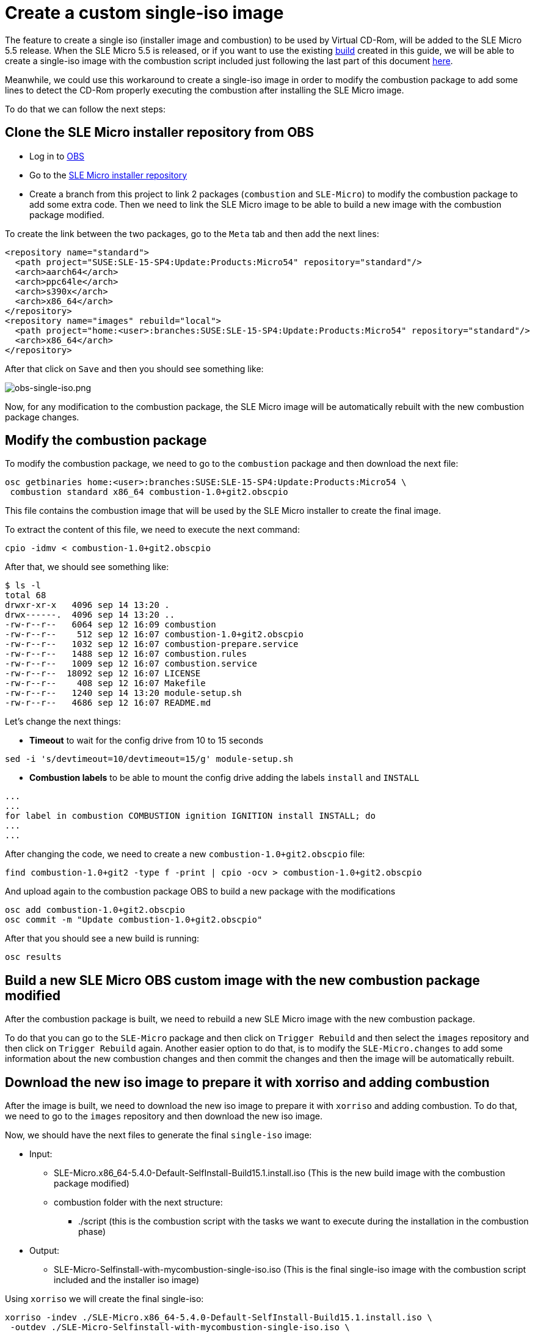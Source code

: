 = Create a custom single-iso image
:experimental:

ifdef::env-github[]
:imagesdir: ../images/
:tip-caption: :bulb:
:note-caption: :information_source:
:important-caption: :heavy_exclamation_mark:
:caution-caption: :fire:
:warning-caption: :warning:
endif::[]

The feature to create a single iso (installer image and combustion) to be used by Virtual CD-Rom, will be added to the SLE Micro 5.5 release.
When the SLE Micro 5.5 is released, or if you want to use the existing https://build.opensuse.org/project/show/home:amorgante:branches:SUSE:SLE-15-SP4:Update:Products:Micro54[build] created in this guide, we will be able to create a single-iso image with the combustion script included just following the last part of this document <<download-iso,here>>.

Meanwhile, we could use this workaround to create a single-iso image in order to modify the combustion package to add some lines to detect the CD-Rom properly executing the combustion after installing the SLE Micro image.

To do that we can follow the next steps:

== Clone the SLE Micro installer repository from OBS

* Log in to https://build.opensuse.org[OBS]
* Go to the https://build.opensuse.org/project/show/SUSE:SLE-15-SP4:Update:Products:Micro54[SLE Micro installer repository]
* Create a branch from this project to link 2 packages (`combustion` and `SLE-Micro`) to modify the combustion package to add some extra code. Then we need to link the SLE Micro image to be able to build a new image with the combustion package modified.

To create the link between the two packages, go to the `Meta` tab and then add the next lines:

[,xml]
----
<repository name="standard">
  <path project="SUSE:SLE-15-SP4:Update:Products:Micro54" repository="standard"/>
  <arch>aarch64</arch>
  <arch>ppc64le</arch>
  <arch>s390x</arch>
  <arch>x86_64</arch>
</repository>
<repository name="images" rebuild="local">
  <path project="home:<user>:branches:SUSE:SLE-15-SP4:Update:Products:Micro54" repository="standard"/>
  <arch>x86_64</arch>
</repository>
----

After that click on `Save` and then you should see something like:

image::obs-single-iso.png[obs-single-iso.png]

Now, for any modification to the combustion package, the SLE Micro image will be automatically rebuilt with the new combustion package changes.

== Modify the combustion package

To modify the combustion package, we need to go to the `combustion` package and then download the next file:

[,bash]
----
osc getbinaries home:<user>:branches:SUSE:SLE-15-SP4:Update:Products:Micro54 \
 combustion standard x86_64 combustion-1.0+git2.obscpio
----

This file contains the combustion image that will be used by the SLE Micro installer to create the final image.

To extract the content of this file, we need to execute the next command:

[,bash]
----
cpio -idmv < combustion-1.0+git2.obscpio
----

After that, we should see something like:

[,shell]
----
$ ls -l
total 68
drwxr-xr-x   4096 sep 14 13:20 .
drwx------.  4096 sep 14 13:20 ..
-rw-r--r--   6064 sep 12 16:09 combustion
-rw-r--r--    512 sep 12 16:07 combustion-1.0+git2.obscpio
-rw-r--r--   1032 sep 12 16:07 combustion-prepare.service
-rw-r--r--   1488 sep 12 16:07 combustion.rules
-rw-r--r--   1009 sep 12 16:07 combustion.service
-rw-r--r--  18092 sep 12 16:07 LICENSE
-rw-r--r--    408 sep 12 16:07 Makefile
-rw-r--r--   1240 sep 14 13:20 module-setup.sh
-rw-r--r--   4686 sep 12 16:07 README.md
----

Let's change the next things:

* *Timeout* to wait for the config drive from 10 to 15 seconds

[,bash]
----
sed -i 's/devtimeout=10/devtimeout=15/g' module-setup.sh
----

* *Combustion labels* to be able to mount the config drive adding the labels `install` and `INSTALL`

[,bash]
----
...
...
for label in combustion COMBUSTION ignition IGNITION install INSTALL; do
...
...
----

After changing the code, we need to create a new `combustion-1.0+git2.obscpio` file:

[,bash]
----
find combustion-1.0+git2 -type f -print | cpio -ocv > combustion-1.0+git2.obscpio
----

And upload again to the combustion package OBS to build a new package with the modifications

[,bash]
----
osc add combustion-1.0+git2.obscpio
osc commit -m "Update combustion-1.0+git2.obscpio"
----

After that you should see a new build is running:

[,bash]
----
osc results
----

== Build a new SLE Micro OBS custom image with the new combustion package modified

After the combustion package is built, we need to rebuild a new SLE Micro image with the new combustion package.

To do that you can go to the `SLE-Micro` package and then click on `Trigger Rebuild` and then select the `images` repository and then click on `Trigger Rebuild` again.
Another easier option to do that, is to modify the `SLE-Micro.changes` to add some information about the new combustion changes and then commit the changes and then the image will be automatically rebuilt.

[#download-iso]
== Download the new iso image to prepare it with xorriso and adding combustion

After the image is built, we need to download the new iso image to prepare it with `xorriso` and adding combustion.
To do that, we need to go to the `images` repository and then download the new iso image.

Now, we should have the next files to generate the final `single-iso` image:

* Input:
 ** SLE-Micro.x86_64-5.4.0-Default-SelfInstall-Build15.1.install.iso   (This is the new build image with the combustion package modified)
 ** combustion folder with the next structure:
  *** ./script   (this is the combustion script with the tasks we want to execute during the installation in the combustion phase)
* Output:
 ** SLE-Micro-Selfinstall-with-mycombustion-single-iso.iso (This is the final single-iso image with the combustion script included and the installer iso image)

Using `xorriso` we will create the final single-iso:

[,bash]
----
xorriso -indev ./SLE-Micro.x86_64-5.4.0-Default-SelfInstall-Build15.1.install.iso \
 -outdev ./SLE-Micro-Selfinstall-with-mycombustion-single-iso.iso \
 -map ~/my-local-path/combustion /combustion \
 -boot_image any replay -changes_pending yes
----

After that, we should have the final iso image with the combustion script included `SLE-Micro-Selfinstall-with-mycombustion-single-iso.iso`
